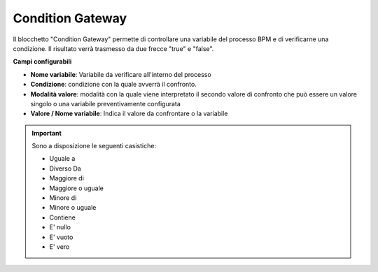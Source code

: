 Condition Gateway
======================

Il blocchetto \"Condition Gateway\" permette di controllare una variabile del processo BPM e di verificarne una condizione. Il risultato verrà trasmesso da due frecce "true" e "false".


.. image:: /images/TVOX/GuidaIntroduttivaTVox/ConfiguraPBX/BPM/BLOCCHETTI/conditiongateway.png

.. image:: /images/TVOX/GuidaIntroduttivaTVox/ConfiguraPBX/BPM/BLOCCHETTI/conditiongateway_config.png

        
**Campi configurabili**

- **Nome variabile**: Variabile da verificare all'interno del processo
- **Condizione**: condizione con la quale avverrà il confronto. 
- **Modalità valore**: modalità con la quale viene interpretato il secondo valore di confronto che può essere un valore singolo o una variabile preventivamente configurata
- **Valore / Nome variabile**: Indica il valore da confrontare o la variabile

.. important:: Sono a disposizione le seguenti casistiche: 

    - Uguale a
    - Diverso Da
    - Maggiore di
    - Maggiore o uguale
    - Minore di
    - Minore o uguale
    - Contiene
    - E' nullo 
    - E' vuoto
    - E' vero

